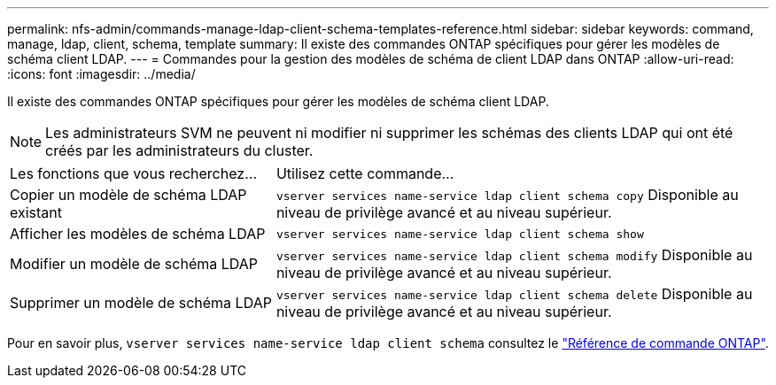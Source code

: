 ---
permalink: nfs-admin/commands-manage-ldap-client-schema-templates-reference.html 
sidebar: sidebar 
keywords: command, manage, ldap, client, schema, template 
summary: Il existe des commandes ONTAP spécifiques pour gérer les modèles de schéma client LDAP. 
---
= Commandes pour la gestion des modèles de schéma de client LDAP dans ONTAP
:allow-uri-read: 
:icons: font
:imagesdir: ../media/


[role="lead"]
Il existe des commandes ONTAP spécifiques pour gérer les modèles de schéma client LDAP.

[NOTE]
====
Les administrateurs SVM ne peuvent ni modifier ni supprimer les schémas des clients LDAP qui ont été créés par les administrateurs du cluster.

====
[cols="35,65"]
|===


| Les fonctions que vous recherchez... | Utilisez cette commande... 


 a| 
Copier un modèle de schéma LDAP existant
 a| 
`vserver services name-service ldap client schema copy` Disponible au niveau de privilège avancé et au niveau supérieur.



 a| 
Afficher les modèles de schéma LDAP
 a| 
`vserver services name-service ldap client schema show`



 a| 
Modifier un modèle de schéma LDAP
 a| 
`vserver services name-service ldap client schema modify` Disponible au niveau de privilège avancé et au niveau supérieur.



 a| 
Supprimer un modèle de schéma LDAP
 a| 
`vserver services name-service ldap client schema delete` Disponible au niveau de privilège avancé et au niveau supérieur.

|===
Pour en savoir plus, `vserver services name-service ldap client schema` consultez le link:https://docs.netapp.com/us-en/ontap-cli/search.html?q=vserver+services+name-service+ldap+client+schema["Référence de commande ONTAP"^].
